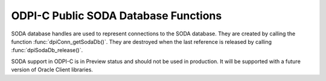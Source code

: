 .. _dpiSodaDbFunctions:

ODPI-C Public SODA Database Functions
-------------------------------------

SODA database handles are used to represent connections to the SODA database.
They are created by calling the function :func:`dpiConn_getSodaDb()`. They are
destroyed when the last reference is released by calling
:func:`dpiSodaDb_release()`.

SODA support in ODPI-C is in Preview status and should not be used in
production. It will be supported with a future version of Oracle Client
libraries.

.. function:: int dpiSodaDb_addRef(dpiSodaDb \*db)

    Adds a reference to the SODA database. This is intended for situations
    where a reference to the SODA database needs to be maintained independently
    of the reference returned when the database was created.

    The function returns DPI_SUCCESS for success and DPI_FAILURE for failure.

    **db** [IN] -- the database to which a reference is to be added. If the
    reference is NULL or invalid an error is returned.


.. function:: int dpiSodaDb_createCollection(dpiSodaDb \*db, \
        const char \*name, uint32_t nameLength, const char \*metadata, \
        uint32_t metadataLength, uint32_t flags, dpiSodaColl \**coll)

    Creates a new SODA collection if a collection by that name does not exist.
    If a collection by that name already exists, the collection is opened if
    the metadata of the collection is equivalent to the supplied metadata;
    otherwise, an error is returned.

    The function returns DPI_SUCCESS for success and DPI_FAILURE for failure.

    NOTE: the creation of the collection is performed using an autonomous
    transaction. Any current transaction is left unchanged.

    **db** [IN] -- a reference to the database in which the SODA collection is
    to created. If the reference is NULL or invalid an error is returned.

    **name** [IN] -- the name of the collection which is to be created or
    opened. NOTE: the name is case sensitive.

    **nameLength** [IN] -- the length of the name parameter, in bytes.

    **metadata** [IN] -- the metadata to use when creating the collection, or
    NULL if default metadata should be used instead.

    **metadataLength** [IN] -- the length of the metadata parameter, in bytes,
    or 0 if metadata is NULL.

    **flags** [IN] -- one or more of the values from the enumeration
    :ref:`dpiSodaFlags<dpiSodaFlags>`, OR'ed together.

    **coll** [OUT] -- a pointer to a reference to the newly created or opened
    SODA collection if the function completes successfully. The function
    :func:`dpiSodaColl_release()` should be called when the collection is no
    longer required.


.. function:: int dpiSodaDb_createDocument(dpiSodaDb \*db, const char \*key, \
        uint32_t keyLength, const char \*content, uint32_t contentLength, \
        const char \*mediaType, uint32_t mediaTypeLength, uint32_t flags, \
        dpiSodaDoc \**doc)

    Creates a SODA document that can later be inserted into a collection or
    used to replace an existing document in a collection.

    The function returns DPI_SUCCESS for success and DPI_FAILURE for failure.

    **db** [IN] -- a reference to the database in which the SODA document is
    going to be inserted or replaced. If the reference is NULL or invalid an
    error is returned.

    **key** [IN] -- the key used to identify this document, or NULL if a key
    should be generated instead (and the collection metadata supports key
    generation).

    **keyLength** [IN] -- the length of the key used to identify the document,
    in bytes, or 0 if the key is NULL.

    **content** [IN] -- the content of the document to create, as a byte
    string. The type of content is controlled by the mediaType parameter. If
    the mediaType parameter is set to NULL or "application/json", the content
    must be a valid UTF-8 or UTF-16 encoded JSON string.

    **contentLength** [IN] -- the length of the document content, in bytes.

    **mediaType** [IN] -- the type of content that is found in the content
    parameter. This value may also be NULL, in which case the default value
    of "application/json" is assumed.

    **mediaTypeLength** [IN] -- the length of the mediaType parameter, in
    bytes, or 0 if the mediaType parameter is NULL.

    **flags** [IN] -- one or more of the values from the enumeration
    :ref:`dpiSodaFlags<dpiSodaFlags>`, OR'ed together.

    **doc** [OUT] -- a pointer to a document reference that will be populated
    upon successful completion of this function. Call the function
    :func:`dpiSodaDoc_release()` when it is no longer needed.


.. function:: int dpiSodaDb_freeCollectionNames(dpiSodaDb \*db, \
        dpiSodaCollNames \*names)

    Frees the memory associated with the collection names allocated by the call
    to :func:`dpiSodaDb_getCollectionNames()`. This function should not be
    called without first calling :func:`dpiSodaDb_getCollectionNames()`.

    The function returns DPI_SUCCESS for success and DPI_FAILURE for failure.

    **db** [IN] -- a reference to the database from which the collection names
    were retrieved.

    **names** [IN] -- a pointer to a structure of type
    :ref:`dpiSodaCollNames<dpiSodaCollNames>` which was previously used in a
    call to :func:`dpiSodaDb_getCollectionNames()`.


.. function:: int dpiSodaDb_getCollections(dpiSodaDb \*db, \
        const char \*startName, uint32_t startNameLength, uint32_t flags, \
        dpiSodaCollCursor \**cursor)

    Return a cursor to iterate over the SODA collections available in the
    database.

    The function returns DPI_SUCCESS for success and DPI_FAILURE for failure.

    **db** [IN] -- a reference to the database to use for iterating over
    available SODA collections. If the reference is NULL or invalid an error is
    returned.

    **startName** [IN] -- a name from which to start iterating over collections
    available in the database or NULL if all collections should be returned.

    **startNameLength** [IN] -- the length of the startName parameter, in
    bytes, or 0 if startName is NULL.

    **flags** [IN] -- one or more of the values from the enumeration
    :ref:`dpiSodaFlags<dpiSodaFlags>`, OR'ed together.

    **cursor** [OUT] -- a pointer to a reference to a newly allocated cursor if
    the function completes successfully. The function
    :func:`dpiSodaCollCursor_getNext()` should be used to get the next
    collection from the database and :func:`dpiSodaCollCursor_release()` should
    be used when the cursor is no longer required.


.. function:: int dpiSodaDb_getCollectionNames(dpiSodaDb \*db, \
        const char \*startName, uint32_t startNameLength, uint32_t limit, \
        uint32_t flags, dpiSodaCollNames \*names)

    Return an array of names of SODA collections available in the database.

    The function returns DPI_SUCCESS for success and DPI_FAILURE for failure.

    **db** [IN] -- a reference to the database to use for getting the names of
    available SODA collections. If the reference is NULL or invalid an error is
    returned.

    **startName** [IN] -- the value from which to start getting the names of
    collections available in the database or NULL if the names of all
    collections should be returned.

    **startNameLength** [IN] -- the length of the startName parameter, in
    bytes, or 0 if startName is NULL.

    **limit** [IN] -- the maximum number of collection names to return, or 0 if
    all names matching the criteria should be returned.

    **flags** [IN] -- one or more of the values from the enumeration
    :ref:`dpiSodaFlags<dpiSodaFlags>`, OR'ed together.

    **names** [IN] -- a pointer to structure of type
    :ref:`dpiSodaCollNames<dpiSodaCollNames>` which will be populated upon
    successful completion of this function. A call to the function
    :func:`dpiSodaDb_freeCollectionNames()` should be made once the names of
    the collections returned in this structure are no longer needed.


.. function:: int dpiSodaDb_openCollection(dpiSodaDb \*db, const char \*name, \
        uint32_t nameLength, uint32_t flags, dpiSodaColl \**coll)

    Opens an existing SODA collection.

    The function returns DPI_SUCCESS for success and DPI_FAILURE for failure.

    **db** [IN] -- a reference to the database in which the SODA collection is
    to opened. If the reference is NULL or invalid an error is returned.

    **name** [IN] -- the name of the collection which is to be opened. NOTE:
    the name is case sensitive.

    **nameLength** [IN] -- the length of the name parameter, in bytes.

    **flags** [IN] -- one or more of the values from the enumeration
    :ref:`dpiSodaFlags<dpiSodaFlags>`, OR'ed together.

    **coll** [OUT] -- a pointer to a reference to the newly opened SODA
    collection if the function completes successfully. The function
    :func:`dpiSodaColl_release()` should be called when the collection is no
    longer required. If the collection with the specified name does not exist,
    the returned reference is NULL and no error is returned.


.. function:: int dpiSodaDb_release(dpiSodaDb \*db)

    Releases a reference to the database. A count of the references to the
    database is maintained and when this count reaches zero, the memory
    associated with the database is freed.

    The function returns DPI_SUCCESS for success and DPI_FAILURE for failure.

    **db** [IN] -- the database from which a reference is to be released.
    If the reference is NULL or invalid an error is returned.


